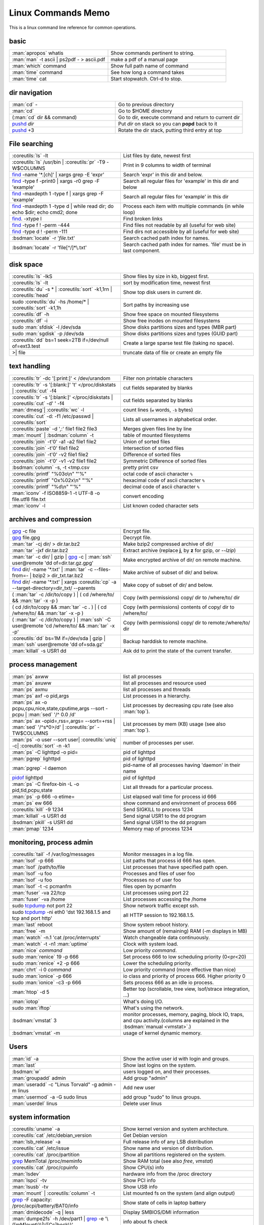 .. _linux_command_memo:

Linux Commands Memo
===================

This is a linux command line reference for common operations.


basic
-----
.. csv-table::
   :delim: %
   :widths: 50, 60

   :man:`apropos` whatis%Show commands pertinent to string.
   :man:`man` -t ascii | ps2pdf - > ascii.pdf%make a pdf of a manual page
   :man:`which` command%Show full path name of command
   :man:`time` command%See how long a command takes
   :man:`time` cat%Start stopwatch. Ctrl-d to stop.


dir navigation
--------------

.. csv-table::
   :delim: %
   :widths: 50, 60

   :man:`cd` -%Go to previous directory
   :man:`cd`%Go to $HOME directory
   (:man:`cd` dir && command)%Go to dir, execute command and return to current dir
   `pushd <dirstack>`_ *dir*%Put *dir* on stack so you can **popd** back to it
   `pushd <dirstack>`_ +3%Rotate the dir stack, putting third entry at top

File searching
--------------

.. csv-table::
   :delim: %
   :widths: 50, 60

   :coreutils:`ls` -lt%List files by date, newest first
   :coreutils:`ls` /usr/bin | :coreutils:`pr` -T9 -W$COLUMNS%Print in 9 columns to width of terminal
   `find`_ -name '\*.[ch]' | xargs grep -E 'expr'%Search 'expr' in this dir and below.
   `find`_ -type f -print0 | xargs -r0 grep -F 'example'%Search all regular files for 'example' in this dir and below
   `find`_ -maxdepth 1 -type f | xargs grep -F 'example'%Search all regular files for 'example' in this dir
   `find`_ -maxdepth 1 -type d | while read dir; do echo $dir; echo cmd2; done%Process each item with multiple commands (in while loop)
   `find`_. -xtype l%Find broken links
   `find`_ -type f ! -perm -444%Find files not readable by all (useful for web site)
   `find`_ -type d ! -perm -111%Find dirs not accessible by all (useful for web site)
   :bsdman:`locate` -r '*file*.txt'%Search cached path index for names.
   :bsdman:`locate` -r 'file[^/]*\\.txt'%Search cached path index for names. 'file' must be in last component.


disk space
----------

.. csv-table::
   :delim: %
   :widths: 50, 60

   :coreutils:`ls` -lkS%Show files by size in kb, biggest first.
   :coreutils:`ls` -lt%sort by modification time, newest first
   :coreutils:`du` -s * | :coreutils:`sort` -k1,1rn | :coreutils:`head`%Show top disk users in current dir.
   sudo :coreutils:`du` -hs /home/* | :coreutils:`sort` -k1,1h%Sort paths by increasing use
   :coreutils:`df` -h%Show free space on mounted filesystems
   :coreutils:`df` -i%Show free inodes on mounted filesystems
   sudo :man:`sfdisk` -l /dev/sda%Show disks partitions sizes and types (MBR part)
   sudo :man:`sgdisk` -p /dev/sda%Show disks partitions sizes and types (GUID part)
   :coreutils:`dd` bs=1 seek=2TB if=/dev/null of=ext3.test%Create a large sparse test file (taking no space).
   >| file%truncate data of file or create an empty file

text handling
-------------
.. csv-table::
   :delim: §
   :widths: 50, 60

   :coreutils:`tr` -dc '[:print:]' < /dev/urandom§Filter non printable characters
   :coreutils:`tr` -s '[:blank:]' '\t' </proc/diskstats | :coreutils:`cut` -f4§cut fields separated by blanks
   :coreutils:`tr` -s '[:blank:]' </proc/diskstats | :coreutils:`cut` -d' ' -f4§cut fields separated by blanks
   :man:`dmesg`| :coreutils:`wc` -l§count lines (``w`` words, ``-b`` bytes)
   :coreutils:`cut` -d: -f1 /etc/passwd | :coreutils:`sort`§Lists all usernames in alphabetical order.
   :coreutils:`paste` -d ',:' file1 file2 file3§Merges given files line by line
   :man:`mount` | :bsdman:`column` -t§table of mounted filesystems
   :coreutils:`join` -t'\0' -a1 -a2 file1 file2§Union of sorted files
   :coreutils:`join` -t'\0' file1 file2§Intersection of sorted files
   :coreutils:`join` -t'\0' -v2 file1 file2§Difference of sorted files
   :coreutils:`join` -t'\0' -v1 -v2 file1 file2§Symmetric Difference of sorted files
   :bsdman:`column` -s, -t <tmp.csv§pretty print csv
   :coreutils:`printf` "%03o\\n" "\'%"§octal code of ascii character ``%``
   :coreutils:`printf` "Ox%02x\\n" "\'%"§hexacimal code of ascii character ``%``
   :coreutils:`printf` "%d\\n" "\'%"§decimal code of ascii character ``%``
   :man:`iconv` -f ISO8859-1 -t UTF-8 -o file.utf8 file.txt§convert encoding
   :man:`iconv` -l§List known coded character sets

archives and compression
------------------------

.. csv-table::
   :delim: %
   :widths: 50, 60

   `gpg`_ -c file%Encrypt file.
   `gpg`_ file.gpg%Decrypt file.
   :man:`tar` -cj dir/  > dir.tar.bz2%Make bzip2 compressed archive of dir/
   :man:`tar` -jxf dir.tar.bz2%Extract archive (replace **j**, by **z** for gzip, or `--lzip`)
   :man:`tar` -c dir/ | gzip | `gpg`_ -c | :man:`ssh` user\@remote 'dd of=dir.tar.gz.gpg'%Make encrypted archive of dir/ on remote machine.
   `find`_ dir/ -name '\*.txt' | :man:`tar` -c --files-from=- | bzip2 > dir\_txt.tar.bz2%Make archive of subset of dir/ and below.
   `find`_ dir/ -name '\*.txt' | xargs :coreutils:`cp` -a --target-directory=dir\_txt/ --parents%Make copy of subset of dir/ and below.
   ( :man:`tar` -c /dir/to/copy ) | ( cd /where/to/ && :man:`tar` -x -p )%Copy (with permissions) copy/ dir to /where/to/ dir
   ( cd /dir/to/copy && :man:`tar` -c **.** ) | ( cd /where/to/ && :man:`tar` -x -p )%Copy (with permissions) contents of copy/ dir to /where/to/
   ( :man:`tar` -c /dir/to/copy ) | :man:`ssh` -C user\@remote 'cd /where/to/ && :man:`tar` -x -p'%Copy (with permissions) copy/ dir to remote:/where/to/ dir
   :coreutils:`dd` bs=1M if=/dev/sda | gzip | :man:`ssh` user\@remote 'dd of=sda.gz'%Backup harddisk to remote machine.
   :man:`killall` -s USR1 dd%Ask dd to print the state of the current transfer.

process management
------------------
.. csv-table::
   :delim: %
   :widths: 50, 60

   :man:`ps` axww%list all processes
   :man:`ps` axuww%list all processes and resource used
   :man:`ps` axmu%list all processes and threads
   :man:`ps` axf -o pid,args%List processes in a hierarchy.
   :man:`ps` ax -o pcpu,cpu,nice,state,cputime,args --sort -pcpu | :man:`sed` '/^ 0.0 /d'%List processes by  decreasing cpu rate (see also :man:`top`).
   :man:`ps` ax -opid=,rss=,args= --sort=+rss | :man:`sed` '/^\s*0\>/d' | :coreutils:`pr` -TW$COLUMNS%List processes by mem (KB) usage (see also :man:`top`).
   :man:`ps` -o user --sort user| :coreutils:`uniq` -c| :coreutils:`sort` -n -k1%number of processes per user.
   :man:`ps` -C lighttpd -o pid=%pid of lighttpd
   :man:`pgrep` lighttpd%pid of lighttpd
   :man:`pgrep` -l daemon%pid-name of all processes having 'daemon' in their name
   `pidof <http://linux.die.net/man/8/pidof>`_  lighttpd%pid of lighttpd
   :man:`ps` -C firefox-bin -L -o pid,tid,pcpu,state%List all threads for a particular process.
   :man:`ps` -p 666 -o etime=%List elapsed wall time for process id 666
   :man:`ps` ew 666%show command and environment of process 666
   :coreutils:`kill` -9 1234%Send SIGKILL to process 1234
   :man:`killall` -s USR1 dd%Send signal USR1 to the dd program
   :bsdman:`pkill` -s USR1 dd%Send signal USR1 to the dd program
   :man:`pmap` 1234%Memory map of process 1234

monitoring, process admin
-------------------------
.. csv-table::
   :delim: %
   :widths: 50, 60

   :coreutils:`tail` -f /var/log/messages%Monitor messages in a log file.
   :man:`lsof` -p 666%List paths that process id 666 has open.
   :man:`lsof` /path/to/file%List processes that have specified path open.
   :man:`lsof` -u foo%Processes and files of user foo
   :man:`lsof` -u foo%Processes no of user foo
   :man:`lsof` -t -c  pcmanfm%files open by pcmanfm
   :man:`fuser` -va 22/tcp%List processes using port 22
   :man:`fuser` -va /home%List processes accessing the /home
   sudo `tcpdump`_ not port 22%Show network traffic except ssh.
   | sudo `tcpdump`_ -ni eth0 'dst 192.168.1.5 and tcp and port http'%all HTTP session to 192.168.1.5.
   :man:`last` reboot%Show system reboot history.
   :man:`free` -m%Show amount of (remaining) RAM (-m displays in MB)
   :man:`watch` -n.1 'cat /proc/interrupts'%Watch changeable data continuously.
   :man:`watch` -t -n1 :man:`uptime`%Clock with system load.
   :man:`nice` *command*%Low priority *command*.
   sudo :man:`renice` 19 -p 666%Set process 666 to low scheduling priority (0<pr<20)
   sudo :man:`renice` +2 -p 666%Lower the scheduling priority.
   :man:`chrt` -i 0 *command*%Low priority command (more effective than nice)
   sudo :man:`ionice` -p 666%io class and priority of process 666. Higher priority 0
   sudo :man:`ionice`  -c3 -p 666%Sets process 666 as an idle io process.
   :man:`htop` -d 5%Better top (scrollable, tree view, lsof/strace integration, ...)
   :man:`iotop`%What's doing I/O.
   sudo :man:`iftop`%What's using the network.
   :bsdman:`vmstat` 3%monitor processes, memory, paging, block IO, traps, and cpu activity.(columns are explained in the :bsdman:`manual <vmstat>`.)
   :bsdman:`vmstat` -m%usage of kernel dynamic memory.

Users
-----
.. csv-table::
   :delim: %
   :widths: 50, 60

   :man:`id` -a%Show the active user id with login and groups.
   :man:`last`%Show last logins on the system.
   :bsdman:`w`%users logged on, and their processes.
   :man:`groupadd` admin%Add group "admin"
   :man:`useradd` -c "Linus Torvald" -g admin -m linus%Add new user
   :man:`usermod` -a -G sudo linus%add group "sudo" to linus groups.
   :man:`userdel` linus%Delete user linus

system information
------------------
.. csv-table::
   :delim: %
   :widths: 50, 60

   :coreutils:`uname` -a%Show kernel version and system architecture.
   :coreutils:`cat` /etc/debian_version%Get Debian version
   :man:`lsb_release` -a%Full release info of any LSB distribution
   :coreutils:`cat` /etc/issue%Show name and version of distribution.
   :coreutils:`cat` /proc/partition%Show all partitions registered on the system.
   `grep`_ MemTotal /proc/meminfo%Show RAM total (see also *free*, *vmstat*)
   :coreutils:`cat` /proc/cpuinfo%Show CPU(s) info
   :man:`lsdev`%hardware info from the /proc directory
   :man:`lspci` -tv%Show PCI info
   :man:`lsusb` -tv%Show USB info
   :man:`mount` | :coreutils:`column` -t%List mounted fs on the system (and align output)
   `grep`_ -F capacity: /proc/acpi/battery/BAT0/info%Show state of cells in laptop battery
   :man:`dmidecode` -q | less%Display SMBIOS/DMI information
   :man:`dumpe2fs` -h /dev/part1 | `grep`_ -e '\\([mM]ount\\)\\|\\([Cc]heck\\)'%info about fs check
   sudo :man:`e2fsck` -f -v -t -C 0 /dev/part1%Check health of partition
   sudo :man:`sdparm` -C stop /dev/sdb%Stop scsi (also usb) disk
   sudo :man:`hdparm` -i /dev/sda%Show info about disk sda
   :man:`dmesg`%Detected hardware and boot messages

`rsync`_
--------

*Use the --dry-run option for testing and environment*
`RSYNC_PARTIAL_DIR=.rsync-tmp` *to keep partial files separates.*

.. csv-table::
   :delim: %
   :widths: 50, 60

   :man:`diff` -r  /path/to/dir1/ /path/to/dir2/%diff recursively two directories.
   :man:`diff` -rq /path/to/dir1/ /path/to/dir2/| :man:`sort`%list files that differs between two directories
   :man:`diff` -rq /path/to/dir1/ /path/to/dir2/| :man:`diffstat`%summarize differences  between two directories
   :man:`rsync` -avn source-dir/ target-dir/%what files differs (size mod time) between two directories.
   :man:`rsync` -avnc source-dir/ target-dir/%what files differs (checksum) between two directories.
   `rsync`_ -P rsync://rsync.server.com/path/to/file file%Use partial transfer, repeat for troublesome downloads.
   `rsync`_ --bwlimit=1000 fromfile tofile%Locally copy with rate limit. It's like nice for I/O
   `rsync`_ -az  --delete ~/public\_html/ remote.com:'~/public\_html'%Mirror web site (using compression and encryption)
   `rsync`_ -auz  remote:/dir/ **.** && `rsync`_ -auz  **.** remote:/dir/%Synchronize current directory with remote one.

.. _ssh_commands:

:bsdman:`ssh`
-------------
.. csv-table::
   :delim: %
   :widths: 50, 60

   :bsdman:`ssh` $USER\@$HOST command%Run command on $HOST as $USER (default command=shell)
   :bsdman:`ssh` -f -Y $USER\@$HOSTNAME xterm%Run GUI command on $HOSTNAME as $USER
   :bsdman:`ssh` -c arcfour128 -f -Y $USER\@$LANHOST xterm%Run GUI command on $LANHOST as $USER with :ref:`faster crypto <ssh_ciphers>`.
   :bsdman:`scp` -p -r -C $USER\@$HOST: file dir/%Copy with permissions to $USER's home directory on $HOST, compress  for slow links.
   :bsdman:`scp` -c arcfour128 $USER\@$LANHOST: bigfile%Use :ref:`faster crypto <ssh_ciphers>` for local LAN. Use `blowfish <http://en.wikipedia.org/wiki/Blowfish_(cipher)>`_ for a quick cypher stronger than `RC4  <http://en.wikipedia.org/wiki/RC4>`_.
   :bsdman:`ssh` -g -L 8080:localhost:80 root\@$HOST%Forward connections to $HOSTNAME:8080 out to $HOST:80
   :bsdman:`ssh` -R 1434\:imap\:143 root\@$HOST%Forward connections from $HOST:1434 in to imap\:143
   :bsdman:`ssh-copy-id` $USER\@$HOST%Install public key for $USER\@$HOST for password-less log in

`wget`_
-------
.. csv-table::
   :delim: %
   :widths: 50, 60

   (cd dir/ && `wget`_ -nd -pHEKk http://rest-sphinx-memo.readthedocs.org/)%Store local browsable version of a page to the current dir
   `wget`_ -c http://www.example.com/large.file%Continue downloading a partially downloaded file
   `wget`_ -r -nd -np -l1 -A '\*.jpg' http://www.example.com/dir/%Download a set of files to the current directory
   `wget`_ ftp://remote/file[1-9].iso/%FTP supports globbing directly
   `wget`_ -q -O-  http://www.example.com/page%cat to /dev/stdout
   echo '`wget`_ url' | at 01:00%Download url at 1AM to current dir
   `wget`_ --limit-rate=20k url%Do a low priority download (limit to 20KB/s)
   `wget`_ -nv --spider --force-html -i bookmarks.html%Check links in a file
   `wget`_ --mirror http://www.example.com/%Efficiently update a local copy of a site (handy from cron)

networking
----------

.. csv-table::
   :delim: %
   :widths: 50, 60

   `ethtool <http://linux.die.net/man/8/ethtool>`_ eth0%Show status of ethernet interface eth0
   `ethtool <http://linux.die.net/man/8/ethtool>`_ --change eth0 autoneg off speed 100 duplex full%Manually set ethernet interface speed
   :man:`iwconfig` eth1%Show status of wireless interface eth1
   :man:`iwconfig` eth1 rate 1Mb/s fixed%Manually set wireless interface speed
   :man:`iwlist` scan%List wireless networks in range
   :man:`ip` link show%List network interfaces
   :man:`ip` link set dev eth0 name wan%Rename interface eth0 to wan
   :man:`ip` link set dev eth0 up%Bring interface eth0 up (or down)
   :man:`ip` addr show%List addresses for interfaces
   :man:`ip` addr add 1.2.3.4/24 brd + dev eth0%Add (or del) ip and mask (255.255.255.0)
   :man:`ip` route show%List routing table
   :man:`ip` route add default via 1.2.3.254%Set default gateway to 1.2.3.254
   :bsdman:`host` github.com%Lookup DNS ip address for name or vice versa
   :man:`hostname` -i%Lookup local ip address (equivalent to host \`hostname\`)
   :man:`whois` mzlinux.org%Lookup whois info for hostname or ip address
   sudo :man:`netstat` -tupl%List internet services on a system
   sudo :man:`netstat` -tup%List active connections to/from system
   sudo `ss <http://linux.die.net/man/8/ss>`_ -tup%List active connections to/from system
   :man:`iptraf`%interactive ncurses colorful IP LAN monitor.
   :man:`vnstat`%Console hourly, daily and monthly network traffic.
   :man:`lsof` -i tcp:443%What tcp connection is using `port 443 <http://www.whatportis.com/443>`_.
   :man:`lsof` -i :5800%What is using `port 5800 <http://www.whatportis.com/5800>`_.
   :man:`lsof` -i @192.168.1.5:22%connections to host 192.168.1.5 port 22
   `curl <http://curl.haxx.se/docs/manpage.html>`_ -I htps://github.org%Display the server headers for a web site.
   `curl <http://curl.haxx.se/docs/manpage.html>`_ -s https://ftp-master.debian.org/keys/archive-key-7.0.asc | :man:`gpg` --import%Import a gpg key from the web
   `curl <http://curl.haxx.se/docs/manpage.html>`_ ifconfig.me%get your external address through `ifconfig.me <http://ifconfig.me>`_
   sudo :man:`apache2ctl` -S%Display a list of apache virtual hosts

sed
---

See `sed manual <sed>`_ and
`sed1line <http://sed.sourceforge.net/sed1line.txt>`_.

.. csv-table::
   :delim: %
   :widths: 55, 55

   ``sed -n '8,12p'``%Print lines 8 to 12
   ``sed -n '/regexp/p'``%Print lines which match regular expression
   ``sed '/regexp/d'``%Print lines which don't match regular expression
   ``sed -n '/begregexp/,/endregexp/p'``%Print section of file between two regexp
   ``sed '/begregexp/,/endregexp/d'``%Print file except section between two regexp
   ``sed '/^#/d; /^ *$/d'``%Remove comments and blank lines
   ``sed -i 's/[ \t]\*$//' file.txt``%Delete trailing space at end of lines
   ``sed -e :a -e '/^\n*$/N;/\n$/ba'``%Delete blank lines at end of file.
   ``sed -i 42d ~/.ssh/known_hosts``%Delete a particular line
   ``sed ':a; /\\$/N; s/\\\n//; ta'``%Concatenate lines with trailing ``\``
   ``sed = filename | sed 'N;s/\n/\t/'``%Put a left count number on each line of a file
   ``sed = filename | sed 'N; s/^/     /; s/ *\(.\{6,\}\)\n/\1  /'``%Put a right aligned count on each line
   ``sed 's/\x0D$//'``%Dos to unix eol
   ``sed 's/$/\\r/'``%Unix to dos eol

ACL and Extended Attributes
---------------------------
*Note you may need to (re)mount with "acl" or "user_xattr" options. Or set the filesystem default with tune2fs*

.. csv-table::
   :delim: %
   :widths: 50, 60

   :man:`getfacl` .%Show ACLs for file.
   :man:`setfacl` -m u:nobody:r .%Allow a specific user to read file.
   :man:`setfacl` -x u:nobody .%Delete a specific user's rights to file.
   :man:`setfacl` --default -m group:users:rw- dir/%Set umask for a for a specific dir.
   :bsdman:`getcap` file%Show capabilities for a program.
   :bsdman:`setcap` cap_net_raw+ep your_gtk_prog%Allow gtk program raw access to network
   `getfattr <http://linux.die.net/man/1/getfattr>`_ -m- -d%Show all extended attributes (includes selinux,acls,...)
   `setfattr <http://linux.die.net/man/1/getfattr>`_ -n "user.foo" -v "bar" .%Set arbitrary user attributes

Desktop management
------------------
.. csv-table::
   :delim: %
   :widths: 50, 60

   :man:`wmctrl` -l%List windows managed by the window manager.
   :man:`wmctrl` -l -x%List managed windows with their ``WM_CLASS``.
   :man:`wmctrl` -d%List desktops, current desktop has a ``*``
   :man:`wmctrl` -s 3%switch to desktop 3
   :man:`wmctrl` -a emacs%switch to emacs\' desktop and raise it.
   :man:`wmctrl` -r emacs -t2%send emacs to third desktop

Refs
----

-  This page is a fork of *pixelbeat*
   `command line reference <http://www.pixelbeat.org/cmdline.html>`_
   see also the `unix commands page
   <http://www.pixelbeat.org/docs/unix_commands/>`_,
   `More Linux commands <http://www.pixelbeat.org/docs/linux_commands.html>`_,
   the `programming notes <http://www.pixelbeat.org/programming/>`_,
   the `scripts <http://www.pixelbeat.org/scripts/>`_
-  Other system command memos:
   `Unix Toolbox <http://cb.vu/unixtoolbox.xhtml>`_,
   `commandlinefu <http://www.commandlinefu.com/>`_,
   `shell-fu <http://www.shell-fu.org/>`_.


.. _wget: http://www.gnu.org/software/wget/manual/wget.html
.. _gpg: http://www.gnupg.org/documentation/manuals/gnupg/
.. _rsync: http://www.samba.org/ftp/rsync/rsync.html
.. _tcpdump: http://www.tcpdump.org/tcpdump_man.html
.. _sed: http://www.gnu.org/software/sed/manual/sed.html
.. _find: http://www.gnu.org/software/findutils/manual/html_node/find_html/index.html
.. _dirstack: http://www.gnu.org/software/bash/manual/html_node/Directory-Stack-Builtins.html
.. _grep: http://www.gnu.org/software/grep/manual/html_node/index.html
.. _sed: http://www.gnu.org/software/sed/manual/sed.html

..
   TODO: Complete with other commands from http://cb.vu/unixtoolbox.xhtml
